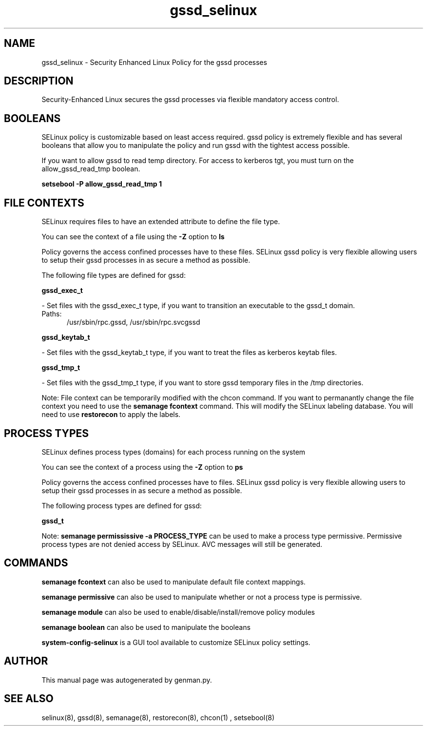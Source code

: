 .TH  "gssd_selinux"  "8"  "gssd" "dwalsh@redhat.com" "gssd SELinux Policy documentation"
.SH "NAME"
gssd_selinux \- Security Enhanced Linux Policy for the gssd processes
.SH "DESCRIPTION"

Security-Enhanced Linux secures the gssd processes via flexible mandatory access
control.  

.SH BOOLEANS
SELinux policy is customizable based on least access required.  gssd policy is extremely flexible and has several booleans that allow you to manipulate the policy and run gssd with the tightest access possible.


.PP
If you want to allow gssd to read temp directory.  For access to kerberos tgt, you must turn on the allow_gssd_read_tmp boolean.

.EX
.B setsebool -P allow_gssd_read_tmp 1
.EE

.SH FILE CONTEXTS
SELinux requires files to have an extended attribute to define the file type. 
.PP
You can see the context of a file using the \fB\-Z\fP option to \fBls\bP
.PP
Policy governs the access confined processes have to these files. 
SELinux gssd policy is very flexible allowing users to setup their gssd processes in as secure a method as possible.
.PP 
The following file types are defined for gssd:


.EX
.PP
.B gssd_exec_t 
.EE

- Set files with the gssd_exec_t type, if you want to transition an executable to the gssd_t domain.

.br
.TP 5
Paths: 
/usr/sbin/rpc\.gssd, /usr/sbin/rpc\.svcgssd

.EX
.PP
.B gssd_keytab_t 
.EE

- Set files with the gssd_keytab_t type, if you want to treat the files as kerberos keytab files.


.EX
.PP
.B gssd_tmp_t 
.EE

- Set files with the gssd_tmp_t type, if you want to store gssd temporary files in the /tmp directories.


.PP
Note: File context can be temporarily modified with the chcon command.  If you want to permanantly change the file context you need to use the 
.B semanage fcontext 
command.  This will modify the SELinux labeling database.  You will need to use
.B restorecon
to apply the labels.

.SH PROCESS TYPES
SELinux defines process types (domains) for each process running on the system
.PP
You can see the context of a process using the \fB\-Z\fP option to \fBps\bP
.PP
Policy governs the access confined processes have to files. 
SELinux gssd policy is very flexible allowing users to setup their gssd processes in as secure a method as possible.
.PP 
The following process types are defined for gssd:

.EX
.B gssd_t 
.EE
.PP
Note: 
.B semanage permississive -a PROCESS_TYPE 
can be used to make a process type permissive. Permissive process types are not denied access by SELinux. AVC messages will still be generated.

.SH "COMMANDS"
.B semanage fcontext
can also be used to manipulate default file context mappings.
.PP
.B semanage permissive
can also be used to manipulate whether or not a process type is permissive.
.PP
.B semanage module
can also be used to enable/disable/install/remove policy modules

.B semanage boolean
can also be used to manipulate the booleans

.PP
.B system-config-selinux 
is a GUI tool available to customize SELinux policy settings.

.SH AUTHOR	
This manual page was autogenerated by genman.py.

.SH "SEE ALSO"
selinux(8), gssd(8), semanage(8), restorecon(8), chcon(1)
, setsebool(8)